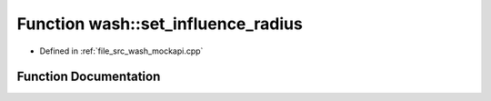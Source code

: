 .. _exhale_function_wash__mockapi_8cpp_1ae2d73bb2a0703c8b7fda24a3e220cbd6:

Function wash::set_influence_radius
===================================

- Defined in :ref:`file_src_wash_mockapi.cpp`


Function Documentation
----------------------


.. doxygenfunction:: wash::set_influence_radius(const double)
   :project: my_project